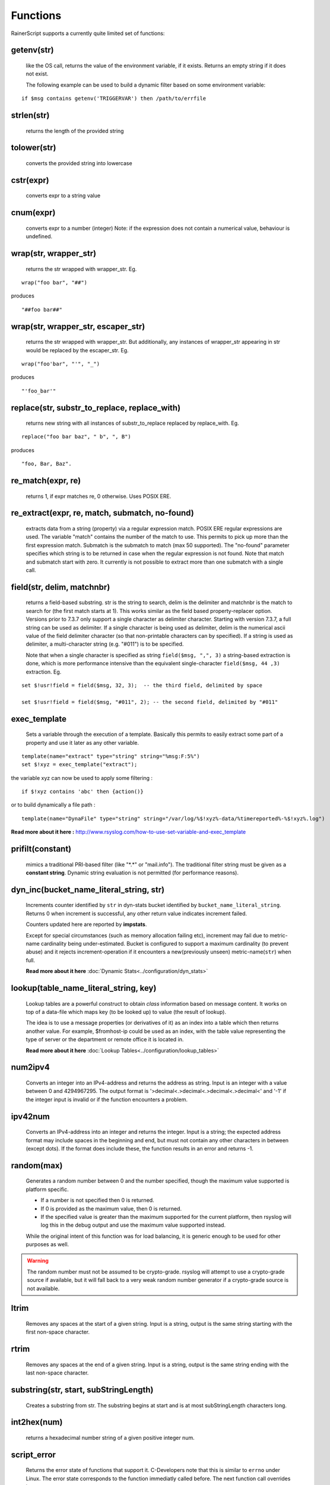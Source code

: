 Functions
=========

RainerScript supports a currently quite limited set of functions:


getenv(str)
-----------

   like the OS call, returns the value of the environment
   variable, if it exists. Returns an empty string if it does not exist.

   The following example can be used to build a dynamic filter based on
   some environment variable:

::

    if $msg contains getenv('TRIGGERVAR') then /path/to/errfile


strlen(str)
-----------

   returns the length of the provided string
   
tolower(str)
------------

   converts the provided string into lowercase

cstr(expr)
----------

   converts expr to a string value

cnum(expr)
----------

   converts expr to a number (integer)
   Note: if the expression does not contain a numerical value,
   behaviour is undefined.

wrap(str, wrapper_str)
----------------------

   returns the str wrapped with wrapper_str. Eg.
   
::
   
   wrap("foo bar", "##")

produces    

::
   
   "##foo bar##"

wrap(str, wrapper_str, escaper_str)
-----------------------------------

   returns the str wrapped with wrapper_str.
   But additionally, any instances of wrapper_str appearing in str would be replaced
   by the escaper_str. Eg.

::   
   
   wrap("foo'bar", "'", "_")

produces

::
   
   "'foo_bar'"

replace(str, substr_to_replace, replace_with)
---------------------------------------------

   returns new string with all instances of substr_to_replace replaced
   by replace_with. Eg. 

::

   replace("foo bar baz", " b", ", B")

produces

::
   
   "foo, Bar, Baz".

re\_match(expr, re)
-------------------

    returns 1, if expr matches re, 0 otherwise. Uses POSIX ERE.

re\_extract(expr, re, match, submatch, no-found)
------------------------------------------------

   extracts data from a string (property) via a regular expression match.
   POSIX ERE regular expressions are used. The variable "match" contains
   the number of the match to use. This permits to pick up more than the
   first expression match. Submatch is the submatch to match (max 50 supported).
   The "no-found" parameter specifies which string is to be returned in case
   when the regular expression is not found. Note that match and
   submatch start with zero. It currently is not possible to extract
   more than one submatch with a single call.

field(str, delim, matchnbr)
---------------------------

   returns a field-based substring. str is
   the string to search, delim is the delimiter and matchnbr is the
   match to search for (the first match starts at 1). This works similar
   as the field based property-replacer option. Versions prior to 7.3.7
   only support a single character as delimiter character. Starting with
   version 7.3.7, a full string can be used as delimiter. If a single
   character is being used as delimiter, delim is the numerical ascii
   value of the field delimiter character (so that non-printable
   characters can by specified). If a string is used as delimiter, a
   multi-character string (e.g. "#011") is to be specified.

   Note that when a single character is specified as string
   ``field($msg, ",", 3)`` a string-based extraction is done, which is
   more performance intensive than the equivalent single-character
   ``field($msg, 44 ,3)`` extraction. Eg.

::
   
   set $!usr!field = field($msg, 32, 3);  -- the third field, delimited by space
   
   set $!usr!field = field($msg, "#011", 2); -- the second field, delimited by "#011"

exec\_template
--------------

   Sets a variable through the execution of a template. Basically this permits to easily
   extract some part of a property and use it later as any other variable.

::

   template(name="extract" type="string" string="%msg:F:5%")
   set $!xyz = exec_template("extract");

the variable xyz can now be used to apply some filtering :

::

   if $!xyz contains 'abc' then {action()}

or to build dynamically a file path :

::

   template(name="DynaFile" type="string" string="/var/log/%$!xyz%-data/%timereported%-%$!xyz%.log")

**Read more about it here :** `<http://www.rsyslog.com/how-to-use-set-variable-and-exec_template>`_

prifilt(constant)
-----------------

   mimics a traditional PRI-based filter (like
   "\*.\*" or "mail.info"). The traditional filter string must be given
   as a **constant string**. Dynamic string evaluation is not permitted
   (for performance reasons).

dyn_inc(bucket_name_literal_string, str)
-----------------------------------------

   Increments counter identified by ``str`` in dyn-stats bucket identified
   by ``bucket_name_literal_string``. Returns 0 when increment is successful,
   any other return value indicates increment failed.

   Counters updated here are reported by **impstats**.

   Except for special circumstances (such as memory allocation failing etc),
   increment may fail due to metric-name cardinality being under-estimated.
   Bucket is configured to support a maximum cardinality (to prevent abuse)
   and it rejects increment-operation if it encounters a new(previously unseen)
   metric-name(``str``) when full.

   **Read more about it here** :doc:`Dynamic Stats<../configuration/dyn_stats>`
   
lookup(table_name_literal_string, key)
---------------------------------------

   Lookup tables are a powerful construct to obtain *class* information based
   on message content. It works on top of a data-file which maps key (to be looked
   up) to value (the result of lookup).

   The idea is to use a message properties (or derivatives of it) as an index
   into a table which then returns another value. For example, $fromhost-ip
   could be used as an index, with the table value representing the type of
   server or the department or remote office it is located in.

   **Read more about it here** :doc:`Lookup Tables<../configuration/lookup_tables>`
   
num2ipv4
--------

   Converts an integer into an IPv4-address and returns the address as string.
   Input is an integer with a value between 0 and 4294967295. The output format
   is '>decimal<.>decimal<.>decimal<.>decimal<' and '-1' if the integer input is invalid
   or if the function encounters a problem.

ipv42num
--------

   Converts an IPv4-address into an integer and returns the integer. Input is a string;
   the expected address format may include spaces in the beginning and end, but must not
   contain any other characters in between (except dots). If the format does include these, the
   function results in an error and returns -1.

random(max)
-----------

   Generates a random number between 0 and the number specified, though
   the maximum value supported is platform specific.

   - If a number is not specified then 0 is returned.
   - If 0 is provided as the maximum value, then 0 is returned.
   - If the specified value is greater than the maximum supported
     for the current platform, then rsyslog will log this in
     the debug output and use the maximum value supported instead.

   While the original intent of this function was for load balancing, it
   is generic enough to be used for other purposes as well.

.. warning::
   The random number must not be assumed to be crypto-grade. rsyslog will
   attempt to use a crypto-grade source if available, but it will fall
   back to a very weak random number generator if a crypto-grade source
   is not available.

.. versionadded:: 8.12.0

.. versionchanged:: 8.31.0
   If a crypto-grade random number generator is not available, rsyslog will
   fall back to using a weak PNRG.

ltrim
-----

   Removes any spaces at the start of a given string. Input is a string, output
   is the same string starting with the first non-space character.

rtrim
-----

   Removes any spaces at the end of a given string. Input is a string, output
   is the same string ending with the last non-space character.

substring(str, start, subStringLength)
--------------------------------------

   Creates a substring from str. The substring begins at start and is
   at most subStringLength characters long.

int2hex(num)
------------

   returns a hexadecimal number string of a given positive integer num.

script_error
------------

  Returns the error state of functions that support it. C-Developers note that this
  is similar to ``errno`` under Linux. The error state corresponds to the function
  immediatly called before. The next function call overrides it.

  Right now, the value 0 means that that the previous functions succeeded, any other
  value that it failed. In the future, we may have more fine-grain error codes.

  Function descriptions mention if a function supports error state information. If not,
  the function call will always set ``script_error()`` to 0.

previous_action_suspended
-------------------------
  This boolenan function returns 1 (true) if the previous action is suspended,
  0 (false) otherwise. It can be used to initiate action that shall happen if
  a function failed. Please note that an action failure may not be immediately
  detected, so the function return value is a bit fuzzy. It is guaranteed, however
  that a suspension will be detected with the next batch of messages that is
  being processed.

Use
...

  If, for example, you want to execute a rule set in case of failure of an
  action, do this::

   ruleset(name="output_writer") {
       action(type="omfile" file="rsyslog.log")
   }

   action(type="omfwd" protocol="tcp" target="10.1.1.1")
   if previous_action_suspended() then
          call output_writer

format_time(unix_timestamp, format_str)
---------------------------------------
   **NOTE: this is EXPERIMENTAL code** - it may be removed or altered in
   later versions than 8.30.0. Please watch the ChangeLog closely for
   updates.

   Converts a UNIX timestamp to a formatted RFC 3164 or RFC 3339 date/time string.
   The first parameter is expected to be an integer value representing the number of
   seconds since 1970-01-01T00:00:0Z (UNIX epoch). The second parameter can be one of
   ``"date-rfc3164"`` or ``"date-rfc3339"``. The output is a string containing
   the formatted date/time. Date/time strings are expressed in **UTC** (no time zone
   conversion is provided).

   * **Note**: If the input to the function is NOT a proper UNIX timestamp, a string
     containing the *original value of the parameter* will be returned instead of a
     formatted date/time string.

::

   format_time(1507165811, "date-rfc3164")

produces

::

   Oct  5 01:10:11

and

::

   format_time(1507165811, "date-rfc3339")

produces

::

   2017-10-05T01:10:11Z

In the case of an invalid UNIX timestamp:

::

   format_time("foo", "date-rfc3339")

it produces the original value:

::

   foo

parse_json(string, container)
-----------------------------

   Parses the json string ``string`` and places the resulting json object
   into ``container`` where container can be any valid rsyslog variable.
   Returns 0 on success and something otherwise if ``string`` does **not**
   contain valid json.


parse_time(timestamp)
---------------------------------------

   Converts an RFC 3164 or RFC 3339 formatted date/time string to a UNIX timestamp
   (an integer value representing the number of seconds since the UNIX epoch:
   1970-01-01T00:00:0Z).

   If the input to the function is not a properly formatted RFC 3164 or RFC 3339
   date/time string, or cannot be parsed, ``0`` is returned and ``script_error()``
   will be set to error state.

   * **Note**: This function does not support unusual RFC 3164 dates/times that
     contain year or time zone information.

   * **Note**: Fractional seconds (if present) in RFC 3339 date/time strings will 
     be discarded.


::

   parse_time("Oct  5 01:10:11") # Assumes the current year (2017, in this example)

produces

::

   1507165811

and

::

   parse_time("2017-10-05T01:10:11+04:00")

produces

::

   1507151411

is_time(timestamp, format_str)
---------------------------------------

   Checks the given timestamp to see if it is a valid date/time string (RFC 3164,
   or RFC 3339), or a UNIX timestamp.

   This function returns ``1`` for valid date/time strings and UNIX timestamps,
   ``0`` otherwise. Additionally, if the input cannot be parsed, or there is
   an error, ``script_error()`` will be set to error state.

   The ``format_str`` parameter is optional, and can be one of ``"date-rfc3164"``,
   ``"date-rfc3339"`` or ``"date-unix"``. If this parameter is specified, the
   function will only succeed if the input matches that format. If omitted, the
   function will compare the input to all of the known formats (indicated above)
   to see if one of them matches.

   * **Note**: This function does not support unusual RFC 3164 dates/times that
     contain year or time zone information.

::

   is_time("Oct  5 01:10:11")
   is_time("2017-10-05T01:10:11+04:00")
   is_time(1507165811)

all produce

::

   1

and

::

   is_time("2017-10-05T01:10:11+04:00", "date-rfc3339")

produces

::

   1

and

::

   is_time("2017-10-05T01:10:11+04:00", "date-unix")

produces

::

   0
